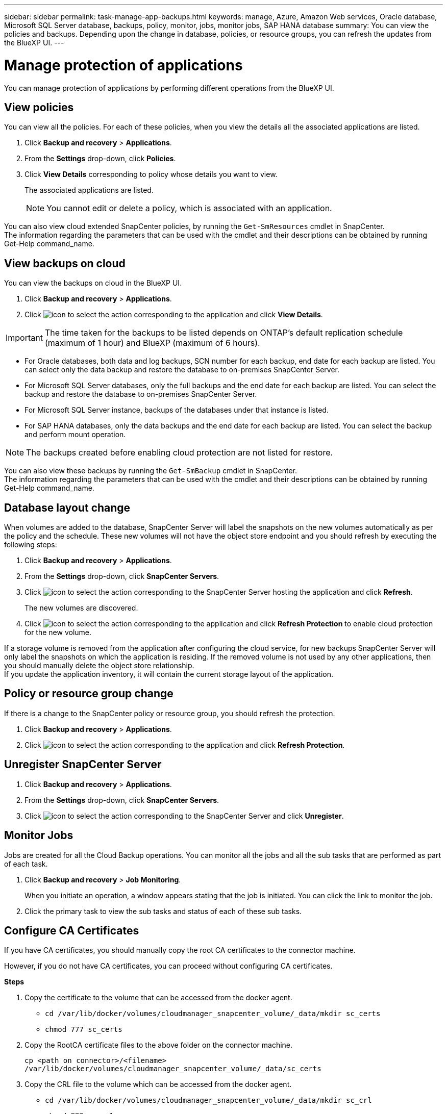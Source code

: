 ---
sidebar: sidebar
permalink: task-manage-app-backups.html
keywords: manage, Azure, Amazon Web services, Oracle database, Microsoft SQL Server database, backups, policy, monitor, jobs, monitor jobs, SAP HANA database
summary: You can view the policies and backups. Depending upon the change in database, policies, or resource groups, you can refresh the updates from the BlueXP UI.
---

= Manage protection of applications
:hardbreaks:
:nofooter:
:icons: font
:linkattrs:
:imagesdir: ./media/

[.lead]

You can manage protection of applications by performing different operations from the BlueXP UI.

== View policies

You can view all the policies. For each of these policies, when you view the details all the associated applications are listed.

. Click *Backup and recovery* > *Applications*.
. From the *Settings* drop-down, click *Policies*.
. Click *View Details* corresponding to policy whose details you want to view.
+
The associated applications are listed.
+
NOTE: You cannot edit or delete a policy, which is associated with an application.

You can also view cloud extended SnapCenter policies, by running the `Get-SmResources` cmdlet in SnapCenter.
The information regarding the parameters that can be used with the cmdlet and their descriptions can be obtained by running Get-Help command_name.

== View backups on cloud

You can view the backups on cloud in the BlueXP UI.

. Click *Backup and recovery* > *Applications*.
. Click image:icon-action.png[icon to select the action] corresponding to the application and click *View Details*.

IMPORTANT: The time taken for the backups to be listed depends on ONTAP's default replication schedule (maximum of 1 hour) and BlueXP (maximum of 6 hours).

* For Oracle databases, both data and log backups, SCN number for each backup, end date for each backup are listed. You can select only the data backup and restore the database to on-premises SnapCenter Server.
* For Microsoft SQL Server databases, only the full backups and the end date for each backup are listed. You can select the backup and restore the database to on-premises SnapCenter Server.
* For Microsoft SQL Server instance, backups of the databases under that instance is listed.
* For SAP HANA databases, only the data backups and the end date for each backup are listed. You can select the backup and perform mount operation.

NOTE: The backups created before enabling cloud protection are not listed for restore.
//Documented this for JIRA: AMS-8562

You can also view these backups by running the `Get-SmBackup` cmdlet in SnapCenter.
The information regarding the parameters that can be used with the cmdlet and their descriptions can be obtained by running Get-Help command_name.

== Database layout change

When volumes are added to the database, SnapCenter Server will label the snapshots on the new volumes automatically as per the policy and the schedule. These new volumes will not have the object store endpoint and you should refresh by executing the following steps:

. Click *Backup and recovery* > *Applications*.
. From the *Settings* drop-down, click *SnapCenter Servers*.
. Click image:icon-action.png[icon to select the action] corresponding to the SnapCenter Server hosting the application and click *Refresh*.
+
The new volumes are discovered.
. Click image:icon-action.png[icon to select the action] corresponding to the application and click *Refresh Protection* to enable cloud protection for the new volume.

If a storage volume is removed from the application after configuring the cloud service, for new backups SnapCenter Server will only label the snapshots on which the application is residing. If the removed volume is not used by any other applications, then you should manually delete the object store relationship.
If you update the application inventory, it will contain the current storage layout of the application.

== Policy or resource group change

If there is a change to the SnapCenter policy or resource group, you should refresh the protection.

. Click *Backup and recovery* > *Applications*.
. Click image:icon-action.png[icon to select the action] corresponding to the application and click *Refresh Protection*.

== Unregister SnapCenter Server

. Click *Backup and recovery* > *Applications*.
. From the *Settings* drop-down, click *SnapCenter Servers*.
. Click image:icon-action.png[icon to select the action] corresponding to the SnapCenter Server and click *Unregister*.

== Monitor Jobs

Jobs are created for all the Cloud Backup operations. You can monitor all the jobs and all the sub tasks that are performed as part of each task.

. Click *Backup and recovery* > *Job Monitoring*.
+
When you initiate an operation, a window appears stating that the job is initiated. You can click the link to monitor the job.
. Click the primary task to view the sub tasks and status of each of these sub tasks.

== Configure CA Certificates

If you have CA certificates, you should manually copy the root CA certificates to the connector machine.

However, if you do not have CA certificates, you can proceed without configuring CA certificates.

*Steps*

. Copy the certificate to the volume that can be accessed from the docker agent.
+
** `cd /var/lib/docker/volumes/cloudmanager_snapcenter_volume/_data/mkdir sc_certs`
** `chmod 777 sc_certs`
. Copy the RootCA certificate files to the above folder on the connector machine.
+
`cp <path on connector>/<filename> /var/lib/docker/volumes/cloudmanager_snapcenter_volume/_data/sc_certs`
. Copy the CRL file to the volume which can be accessed from the docker agent.
+
** `cd /var/lib/docker/volumes/cloudmanager_snapcenter_volume/_data/mkdir sc_crl`
** `chmod 777 sc_crl`
. Copy the CRL files to the above folder on the connector machine.
+
`cp <path on connector>/<filename> /var/lib/docker/volumes/cloudmanager_snapcenter_volume/_data/sc_crl`
. After copying the certificates and CRL files, restart the Cloud Backup for Apps service.
+
** `sudo docker exec cloudmanager_snapcenter sed -i 's/skipSCCertValidation: true/skipSCCertValidation: false/g' /opt/netapp/cloudmanager-snapcenter-agent/config/config.yml`
** `sudo docker restart cloudmanager_snapcenter`
